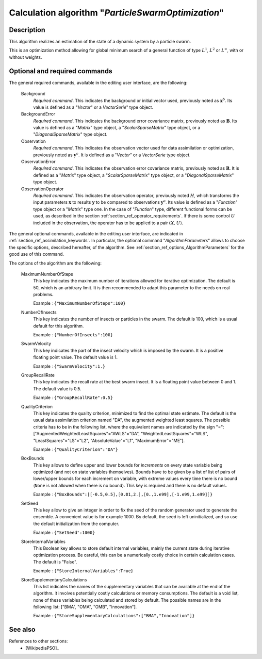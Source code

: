 ..
   Copyright (C) 2008-2014 EDF R&D

   This file is part of SALOME ADAO module.

   This library is free software; you can redistribute it and/or
   modify it under the terms of the GNU Lesser General Public
   License as published by the Free Software Foundation; either
   version 2.1 of the License, or (at your option) any later version.

   This library is distributed in the hope that it will be useful,
   but WITHOUT ANY WARRANTY; without even the implied warranty of
   MERCHANTABILITY or FITNESS FOR A PARTICULAR PURPOSE.  See the GNU
   Lesser General Public License for more details.

   You should have received a copy of the GNU Lesser General Public
   License along with this library; if not, write to the Free Software
   Foundation, Inc., 59 Temple Place, Suite 330, Boston, MA  02111-1307 USA

   See http://www.salome-platform.org/ or email : webmaster.salome@opencascade.com

   Author: Jean-Philippe Argaud, jean-philippe.argaud@edf.fr, EDF R&D

.. index:: single: ParticleSwarmOptimization
.. _section_ref_algorithm_ParticleSwarmOptimization:

Calculation algorithm "*ParticleSwarmOptimization*"
---------------------------------------------------

Description
+++++++++++

This algorithm realizes an estimation of the state of a dynamic system by a
particle swarm.

This is an optimization method allowing for global minimum search of a general
function of type :math:`L^1`, :math:`L^2` or :math:`L^{\infty}`, with or without
weights.

Optional and required commands
++++++++++++++++++++++++++++++

.. index:: single: Background
.. index:: single: BackgroundError
.. index:: single: Observation
.. index:: single: ObservationError
.. index:: single: ObservationOperator
.. index:: single: MaximumNumberOfSteps
.. index:: single: NumberOfInsects
.. index:: single: SwarmVelocity
.. index:: single: GroupRecallRate
.. index:: single: QualityCriterion
.. index:: single: BoxBounds
.. index:: single: SetSeed
.. index:: single: StoreInternalVariables
.. index:: single: StoreSupplementaryCalculations

The general required commands, available in the editing user interface, are the
following:

  Background
    *Required command*. This indicates the background or initial vector used,
    previously noted as :math:`\mathbf{x}^b`. Its value is defined as a
    "*Vector*" or a *VectorSerie*" type object.

  BackgroundError
    *Required command*. This indicates the background error covariance matrix,
    previously noted as :math:`\mathbf{B}`. Its value is defined as a "*Matrix*"
    type object, a "*ScalarSparseMatrix*" type object, or a
    "*DiagonalSparseMatrix*" type object.

  Observation
    *Required command*. This indicates the observation vector used for data
    assimilation or optimization, previously noted as :math:`\mathbf{y}^o`. It
    is defined as a "*Vector*" or a *VectorSerie* type object.

  ObservationError
    *Required command*. This indicates the observation error covariance matrix,
    previously noted as :math:`\mathbf{R}`. It is defined as a "*Matrix*" type
    object, a "*ScalarSparseMatrix*" type object, or a "*DiagonalSparseMatrix*"
    type object.

  ObservationOperator
    *Required command*. This indicates the observation operator, previously
    noted :math:`H`, which transforms the input parameters :math:`\mathbf{x}` to
    results :math:`\mathbf{y}` to be compared to observations
    :math:`\mathbf{y}^o`. Its value is defined as a "*Function*" type object or
    a "*Matrix*" type one. In the case of "*Function*" type, different
    functional forms can be used, as described in the section
    :ref:`section_ref_operator_requirements`. If there is some control :math:`U`
    included in the observation, the operator has to be applied to a pair
    :math:`(X,U)`.

The general optional commands, available in the editing user interface, are
indicated in :ref:`section_ref_assimilation_keywords`. In particular, the
optional command "*AlgorithmParameters*" allows to choose the specific options,
described hereafter, of the algorithm. See
:ref:`section_ref_options_AlgorithmParameters` for the good use of this command.

The options of the algorithm are the following:

  MaximumNumberOfSteps
    This key indicates the maximum number of iterations allowed for iterative
    optimization. The default is 50, which is an arbitrary limit. It is then
    recommended to adapt this parameter to the needs on real problems.

    Example : ``{"MaximumNumberOfSteps":100}``

  NumberOfInsects
    This key indicates the number of insects or particles in the swarm. The
    default is 100, which is a usual default for this algorithm.

    Example : ``{"NumberOfInsects":100}``

  SwarmVelocity
    This key indicates the part of the insect velocity which is imposed by the 
    swarm. It is a positive floating point value. The default value is 1.

    Example : ``{"SwarmVelocity":1.}``

  GroupRecallRate
    This key indicates the recall rate at the best swarm insect. It is a
    floating point value between 0 and 1. The default value is 0.5.

    Example : ``{"GroupRecallRate":0.5}``

  QualityCriterion
    This key indicates the quality criterion, minimized to find the optimal
    state estimate. The default is the usual data assimilation criterion named
    "DA", the augmented weighted least squares. The possible criteria has to be
    in the following list, where the equivalent names are indicated by the sign
    "=": ["AugmentedWeightedLeastSquares"="AWLS"="DA",
    "WeightedLeastSquares"="WLS", "LeastSquares"="LS"="L2",
    "AbsoluteValue"="L1", "MaximumError"="ME"].

    Example : ``{"QualityCriterion":"DA"}``

  BoxBounds
    This key allows to define upper and lower bounds for *increments* on every
    state variable being optimized (and not on state variables themselves).
    Bounds have to be given by a list of list of pairs of lower/upper bounds for
    each increment on variable, with extreme values every time there is no bound
    (``None`` is not allowed when there is no bound). This key is required and
    there is no default values.

    Example : ``{"BoxBounds":[[-0.5,0.5],[0.01,2.],[0.,1.e99],[-1.e99,1.e99]]}``

  SetSeed
    This key allow to give an integer in order to fix the seed of the random
    generator used to generate the ensemble. A convenient value is for example
    1000. By default, the seed is left uninitialized, and so use the default
    initialization from the computer.

    Example : ``{"SetSeed":1000}``

  StoreInternalVariables
    This Boolean key allows to store default internal variables, mainly the
    current state during iterative optimization process. Be careful, this can be
    a numerically costly choice in certain calculation cases. The default is
    "False".

    Example : ``{"StoreInternalVariables":True}``

  StoreSupplementaryCalculations
    This list indicates the names of the supplementary variables that can be
    available at the end of the algorithm. It involves potentially costly
    calculations or memory consumptions. The default is a void list, none of
    these variables being calculated and stored by default. The possible names
    are in the following list: ["BMA", "OMA", "OMB", "Innovation"].

    Example : ``{"StoreSupplementaryCalculations":["BMA","Innovation"]}``

See also
++++++++

References to other sections:
  - [WikipediaPSO]_
